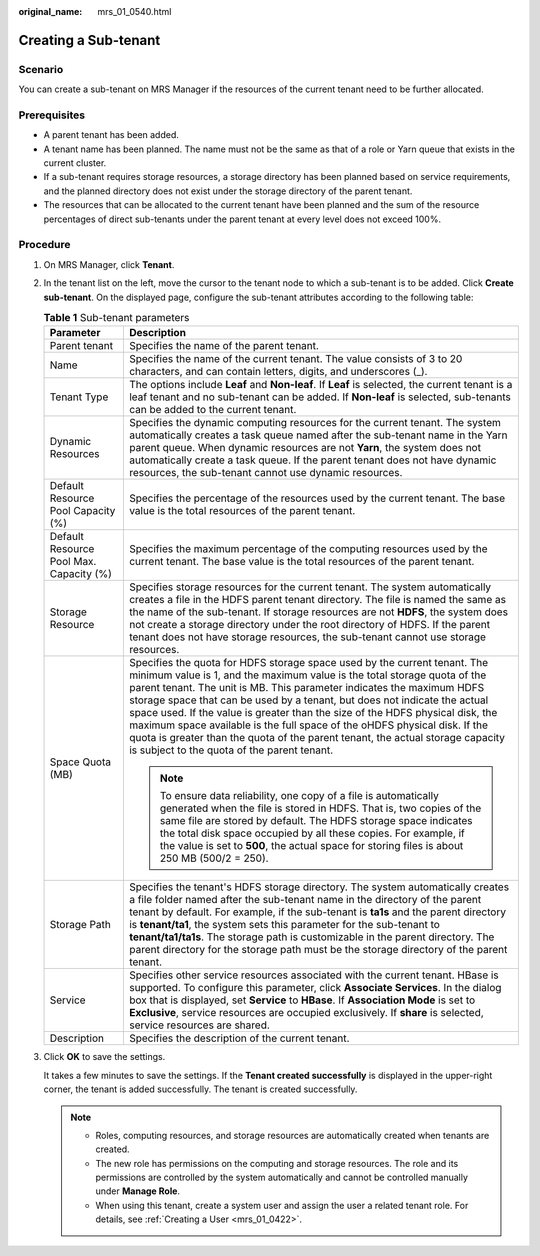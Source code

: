 :original_name: mrs_01_0540.html

.. _mrs_01_0540:

Creating a Sub-tenant
=====================

Scenario
--------

You can create a sub-tenant on MRS Manager if the resources of the current tenant need to be further allocated.

Prerequisites
-------------

-  A parent tenant has been added.
-  A tenant name has been planned. The name must not be the same as that of a role or Yarn queue that exists in the current cluster.
-  If a sub-tenant requires storage resources, a storage directory has been planned based on service requirements, and the planned directory does not exist under the storage directory of the parent tenant.
-  The resources that can be allocated to the current tenant have been planned and the sum of the resource percentages of direct sub-tenants under the parent tenant at every level does not exceed 100%.

Procedure
---------

#. On MRS Manager, click **Tenant**.

#. In the tenant list on the left, move the cursor to the tenant node to which a sub-tenant is to be added. Click **Create sub-tenant**. On the displayed page, configure the sub-tenant attributes according to the following table:

   .. table:: **Table 1** Sub-tenant parameters

      +-----------------------------------------+------------------------------------------------------------------------------------------------------------------------------------------------------------------------------------------------------------------------------------------------------------------------------------------------------------------------------------------------------------------------------------------------------------------------------------------------------------------------------------------------------------------------------------------------------------------------------------------------------------+
      | Parameter                               | Description                                                                                                                                                                                                                                                                                                                                                                                                                                                                                                                                                                                                |
      +=========================================+============================================================================================================================================================================================================================================================================================================================================================================================================================================================================================================================================================================================================+
      | Parent tenant                           | Specifies the name of the parent tenant.                                                                                                                                                                                                                                                                                                                                                                                                                                                                                                                                                                   |
      +-----------------------------------------+------------------------------------------------------------------------------------------------------------------------------------------------------------------------------------------------------------------------------------------------------------------------------------------------------------------------------------------------------------------------------------------------------------------------------------------------------------------------------------------------------------------------------------------------------------------------------------------------------------+
      | Name                                    | Specifies the name of the current tenant. The value consists of 3 to 20 characters, and can contain letters, digits, and underscores (_).                                                                                                                                                                                                                                                                                                                                                                                                                                                                  |
      +-----------------------------------------+------------------------------------------------------------------------------------------------------------------------------------------------------------------------------------------------------------------------------------------------------------------------------------------------------------------------------------------------------------------------------------------------------------------------------------------------------------------------------------------------------------------------------------------------------------------------------------------------------------+
      | Tenant Type                             | The options include **Leaf** and **Non-leaf**. If **Leaf** is selected, the current tenant is a leaf tenant and no sub-tenant can be added. If **Non-leaf** is selected, sub-tenants can be added to the current tenant.                                                                                                                                                                                                                                                                                                                                                                                   |
      +-----------------------------------------+------------------------------------------------------------------------------------------------------------------------------------------------------------------------------------------------------------------------------------------------------------------------------------------------------------------------------------------------------------------------------------------------------------------------------------------------------------------------------------------------------------------------------------------------------------------------------------------------------------+
      | Dynamic Resources                       | Specifies the dynamic computing resources for the current tenant. The system automatically creates a task queue named after the sub-tenant name in the Yarn parent queue. When dynamic resources are not **Yarn**, the system does not automatically create a task queue. If the parent tenant does not have dynamic resources, the sub-tenant cannot use dynamic resources.                                                                                                                                                                                                                               |
      +-----------------------------------------+------------------------------------------------------------------------------------------------------------------------------------------------------------------------------------------------------------------------------------------------------------------------------------------------------------------------------------------------------------------------------------------------------------------------------------------------------------------------------------------------------------------------------------------------------------------------------------------------------------+
      | Default Resource Pool Capacity (%)      | Specifies the percentage of the resources used by the current tenant. The base value is the total resources of the parent tenant.                                                                                                                                                                                                                                                                                                                                                                                                                                                                          |
      +-----------------------------------------+------------------------------------------------------------------------------------------------------------------------------------------------------------------------------------------------------------------------------------------------------------------------------------------------------------------------------------------------------------------------------------------------------------------------------------------------------------------------------------------------------------------------------------------------------------------------------------------------------------+
      | Default Resource Pool Max. Capacity (%) | Specifies the maximum percentage of the computing resources used by the current tenant. The base value is the total resources of the parent tenant.                                                                                                                                                                                                                                                                                                                                                                                                                                                        |
      +-----------------------------------------+------------------------------------------------------------------------------------------------------------------------------------------------------------------------------------------------------------------------------------------------------------------------------------------------------------------------------------------------------------------------------------------------------------------------------------------------------------------------------------------------------------------------------------------------------------------------------------------------------------+
      | Storage Resource                        | Specifies storage resources for the current tenant. The system automatically creates a file in the HDFS parent tenant directory. The file is named the same as the name of the sub-tenant. If storage resources are not **HDFS**, the system does not create a storage directory under the root directory of HDFS. If the parent tenant does not have storage resources, the sub-tenant cannot use storage resources.                                                                                                                                                                                      |
      +-----------------------------------------+------------------------------------------------------------------------------------------------------------------------------------------------------------------------------------------------------------------------------------------------------------------------------------------------------------------------------------------------------------------------------------------------------------------------------------------------------------------------------------------------------------------------------------------------------------------------------------------------------------+
      | Space Quota (MB)                        | Specifies the quota for HDFS storage space used by the current tenant. The minimum value is 1, and the maximum value is the total storage quota of the parent tenant. The unit is MB. This parameter indicates the maximum HDFS storage space that can be used by a tenant, but does not indicate the actual space used. If the value is greater than the size of the HDFS physical disk, the maximum space available is the full space of the oHDFS physical disk. If the quota is greater than the quota of the parent tenant, the actual storage capacity is subject to the quota of the parent tenant. |
      |                                         |                                                                                                                                                                                                                                                                                                                                                                                                                                                                                                                                                                                                            |
      |                                         | .. note::                                                                                                                                                                                                                                                                                                                                                                                                                                                                                                                                                                                                  |
      |                                         |                                                                                                                                                                                                                                                                                                                                                                                                                                                                                                                                                                                                            |
      |                                         |    To ensure data reliability, one copy of a file is automatically generated when the file is stored in HDFS. That is, two copies of the same file are stored by default. The HDFS storage space indicates the total disk space occupied by all these copies. For example, if the value is set to **500**, the actual space for storing files is about 250 MB (500/2 = 250).                                                                                                                                                                                                                               |
      +-----------------------------------------+------------------------------------------------------------------------------------------------------------------------------------------------------------------------------------------------------------------------------------------------------------------------------------------------------------------------------------------------------------------------------------------------------------------------------------------------------------------------------------------------------------------------------------------------------------------------------------------------------------+
      | Storage Path                            | Specifies the tenant's HDFS storage directory. The system automatically creates a file folder named after the sub-tenant name in the directory of the parent tenant by default. For example, if the sub-tenant is **ta1s** and the parent directory is **tenant/ta1**, the system sets this parameter for the sub-tenant to **tenant/ta1/ta1s**. The storage path is customizable in the parent directory. The parent directory for the storage path must be the storage directory of the parent tenant.                                                                                                   |
      +-----------------------------------------+------------------------------------------------------------------------------------------------------------------------------------------------------------------------------------------------------------------------------------------------------------------------------------------------------------------------------------------------------------------------------------------------------------------------------------------------------------------------------------------------------------------------------------------------------------------------------------------------------------+
      | Service                                 | Specifies other service resources associated with the current tenant. HBase is supported. To configure this parameter, click **Associate Services**. In the dialog box that is displayed, set **Service** to **HBase**. If **Association Mode** is set to **Exclusive**, service resources are occupied exclusively. If **share** is selected, service resources are shared.                                                                                                                                                                                                                               |
      +-----------------------------------------+------------------------------------------------------------------------------------------------------------------------------------------------------------------------------------------------------------------------------------------------------------------------------------------------------------------------------------------------------------------------------------------------------------------------------------------------------------------------------------------------------------------------------------------------------------------------------------------------------------+
      | Description                             | Specifies the description of the current tenant.                                                                                                                                                                                                                                                                                                                                                                                                                                                                                                                                                           |
      +-----------------------------------------+------------------------------------------------------------------------------------------------------------------------------------------------------------------------------------------------------------------------------------------------------------------------------------------------------------------------------------------------------------------------------------------------------------------------------------------------------------------------------------------------------------------------------------------------------------------------------------------------------------+

#. Click **OK** to save the settings.

   It takes a few minutes to save the settings. If the **Tenant created successfully** is displayed in the upper-right corner, the tenant is added successfully. The tenant is created successfully.

   .. note::

      -  Roles, computing resources, and storage resources are automatically created when tenants are created.
      -  The new role has permissions on the computing and storage resources. The role and its permissions are controlled by the system automatically and cannot be controlled manually under **Manage Role**.
      -  When using this tenant, create a system user and assign the user a related tenant role. For details, see :ref:`Creating a User <mrs_01_0422>`.
